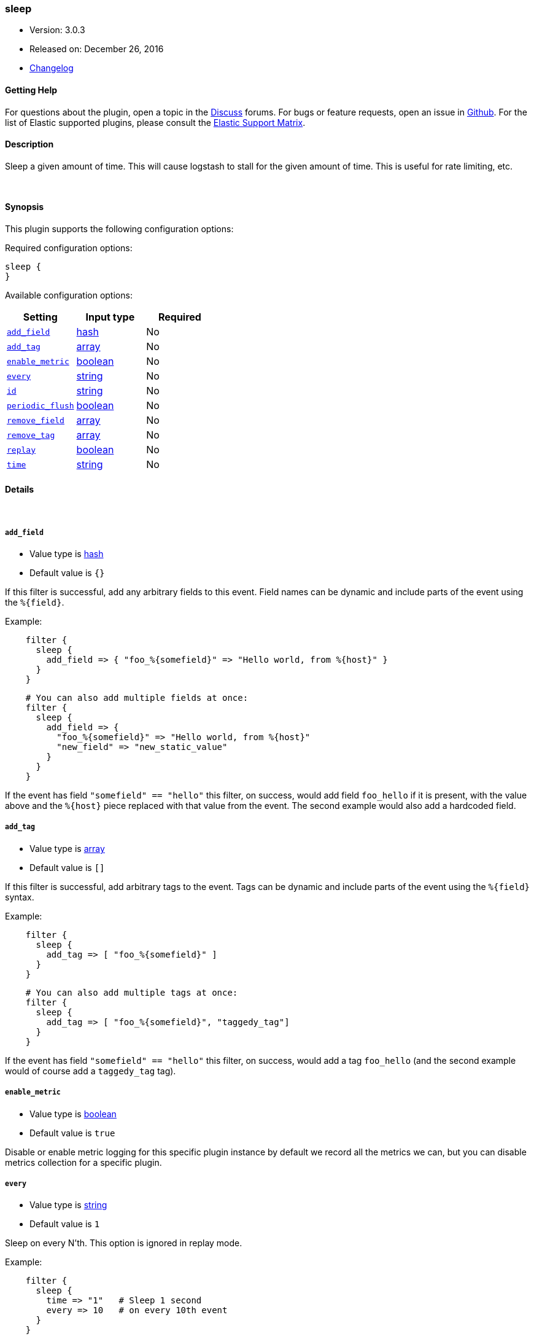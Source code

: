 [[plugins-filters-sleep]]
=== sleep

* Version: 3.0.3
* Released on: December 26, 2016
* https://github.com/logstash-plugins/logstash-filter-sleep/blob/master/CHANGELOG.md#303[Changelog]



==== Getting Help

For questions about the plugin, open a topic in the http://discuss.elastic.co[Discuss] forums. For bugs or feature requests, open an issue in https://github.com/elastic/logstash[Github].
For the list of Elastic supported plugins, please consult the https://www.elastic.co/support/matrix#show_logstash_plugins[Elastic Support Matrix].

==== Description

Sleep a given amount of time. This will cause logstash
to stall for the given amount of time. This is useful
for rate limiting, etc.


&nbsp;

==== Synopsis

This plugin supports the following configuration options:

Required configuration options:

[source,json]
--------------------------
sleep {
}
--------------------------



Available configuration options:

[cols="<,<,<",options="header",]
|=======================================================================
|Setting |Input type|Required
| <<plugins-filters-sleep-add_field>> |<<hash,hash>>|No
| <<plugins-filters-sleep-add_tag>> |<<array,array>>|No
| <<plugins-filters-sleep-enable_metric>> |<<boolean,boolean>>|No
| <<plugins-filters-sleep-every>> |<<string,string>>|No
| <<plugins-filters-sleep-id>> |<<string,string>>|No
| <<plugins-filters-sleep-periodic_flush>> |<<boolean,boolean>>|No
| <<plugins-filters-sleep-remove_field>> |<<array,array>>|No
| <<plugins-filters-sleep-remove_tag>> |<<array,array>>|No
| <<plugins-filters-sleep-replay>> |<<boolean,boolean>>|No
| <<plugins-filters-sleep-time>> |<<string,string>>|No
|=======================================================================


==== Details

&nbsp;

[[plugins-filters-sleep-add_field]]
===== `add_field` 

  * Value type is <<hash,hash>>
  * Default value is `{}`

If this filter is successful, add any arbitrary fields to this event.
Field names can be dynamic and include parts of the event using the `%{field}`.

Example:
[source,ruby]
-----
    filter {
      sleep {
        add_field => { "foo_%{somefield}" => "Hello world, from %{host}" }
      }
    }
-----    
    
[source,ruby]
-----
    # You can also add multiple fields at once:
    filter {
      sleep {
        add_field => {
          "foo_%{somefield}" => "Hello world, from %{host}"
          "new_field" => "new_static_value"
        }
      }
    }
-----

If the event has field `"somefield" == "hello"` this filter, on success,
would add field `foo_hello` if it is present, with the
value above and the `%{host}` piece replaced with that value from the
event. The second example would also add a hardcoded field.

[[plugins-filters-sleep-add_tag]]
===== `add_tag` 

  * Value type is <<array,array>>
  * Default value is `[]`

If this filter is successful, add arbitrary tags to the event.
Tags can be dynamic and include parts of the event using the `%{field}`
syntax.

Example:
[source,ruby]
-----
    filter {
      sleep {
        add_tag => [ "foo_%{somefield}" ]
      }
    }
-----

[source,ruby]
-----
    # You can also add multiple tags at once:
    filter {
      sleep {
        add_tag => [ "foo_%{somefield}", "taggedy_tag"]
      }
    }
-----

If the event has field `"somefield" == "hello"` this filter, on success,
would add a tag `foo_hello` (and the second example would of course add a `taggedy_tag` tag).

[[plugins-filters-sleep-enable_metric]]
===== `enable_metric` 

  * Value type is <<boolean,boolean>>
  * Default value is `true`

Disable or enable metric logging for this specific plugin instance
by default we record all the metrics we can, but you can disable metrics collection
for a specific plugin.

[[plugins-filters-sleep-every]]
===== `every` 

  * Value type is <<string,string>>
  * Default value is `1`

Sleep on every N'th. This option is ignored in replay mode.

Example:
[source,ruby]
-----
    filter {
      sleep {
        time => "1"   # Sleep 1 second
        every => 10   # on every 10th event
      }
    }
-----

[[plugins-filters-sleep-id]]
===== `id` 

  * Value type is <<string,string>>
  * There is no default value for this setting.

Add a unique `ID` to the plugin configuration. If no ID is specified, Logstash will generate one. 
It is strongly recommended to set this ID in your configuration. This is particularly useful 
when you have two or more plugins of the same type, for example, if you have 2 grok filters. 
Adding a named ID in this case will help in monitoring Logstash when using the monitoring APIs.

[source,ruby]
---------------------------------------------------------------------------------------------------
output {
 stdout {
   id => "my_plugin_id"
 }
}
---------------------------------------------------------------------------------------------------


[[plugins-filters-sleep-periodic_flush]]
===== `periodic_flush` 

  * Value type is <<boolean,boolean>>
  * Default value is `false`

Call the filter flush method at regular interval.
Optional.

[[plugins-filters-sleep-remove_field]]
===== `remove_field` 

  * Value type is <<array,array>>
  * Default value is `[]`

If this filter is successful, remove arbitrary fields from this event.
Fields names can be dynamic and include parts of the event using the %{field}

Example:
[source,ruby]
-----
    filter {
      sleep {
        remove_field => [ "foo_%{somefield}" ]
      }
    }
-----

[source,ruby]
-----
    # You can also remove multiple fields at once:
    filter {
      sleep {
        remove_field => [ "foo_%{somefield}", "my_extraneous_field" ]
      }
    }
-----

If the event has field `"somefield" == "hello"` this filter, on success,
would remove the field with name `foo_hello` if it is present. The second
example would remove an additional, non-dynamic field.

[[plugins-filters-sleep-remove_tag]]
===== `remove_tag` 

  * Value type is <<array,array>>
  * Default value is `[]`

If this filter is successful, remove arbitrary tags from the event.
Tags can be dynamic and include parts of the event using the `%{field}`
syntax.

Example:
[source,ruby]
-----
    filter {
      sleep {
        remove_tag => [ "foo_%{somefield}" ]
      }
    }
-----

[source,ruby]
-----
    # You can also remove multiple tags at once:
    filter {
      sleep {
        remove_tag => [ "foo_%{somefield}", "sad_unwanted_tag"]
      }
    }
-----

If the event has field `"somefield" == "hello"` this filter, on success,
would remove the tag `foo_hello` if it is present. The second example
would remove a sad, unwanted tag as well.

[[plugins-filters-sleep-replay]]
===== `replay` 

  * Value type is <<boolean,boolean>>
  * Default value is `false`

Enable replay mode.

Replay mode tries to sleep based on timestamps in each event.

The amount of time to sleep is computed by subtracting the
previous event's timestamp from the current event's timestamp.
This helps you replay events in the same timeline as original.

If you specify a `time` setting as well, this filter will
use the `time` value as a speed modifier. For example,
a `time` value of 2 will replay at double speed, while a
value of 0.25 will replay at 1/4th speed.

For example:
[source,ruby]
-----
    filter {
      sleep {
        time => 2
        replay => true
      }
    }
-----

The above will sleep in such a way that it will perform
replay 2-times faster than the original time speed.

[[plugins-filters-sleep-time]]
===== `time` 

  * Value type is <<string,string>>
  * There is no default value for this setting.

The length of time to sleep, in seconds, for every event.

This can be a number (eg, 0.5), or a string (eg, `%{foo}`)
The second form (string with a field value) is useful if
you have an attribute of your event that you want to use
to indicate the amount of time to sleep.

Example:
[source,ruby]
-----
    filter {
      sleep {
        # Sleep 1 second for every event.
        time => "1"
      }
    }
-----

